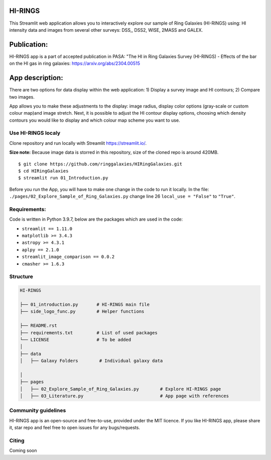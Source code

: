 |logo|

HI-RINGS
===============

|Streamlit|

This Streamlit web application allows you to interactively explore our sample of Ring Galaxies (HI-RINGS) using: HI intensity data and images from several other surveys: DSS,, DSS2, WISE, 2MASS and GALEX.


Publication:
===============
HI-RINGS app is a part of accepted publication in PASA: "The HI in Ring Galaxies Survey (HI-RINGS) - Effects of the bar on the HI gas in ring galaxies: https://arxiv.org/abs/2304.00515


App description:
===============

There are two options for data display within the web application: 
1) Display a survey image and HI contours; 
2) Compare two images. 

App allows you to make these adjustments to the display: image radius, display color options (gray-scale or custom colour map)and image stretch. Next, it is possible to adjust the HI contour display options, choosing which density contours you would like to display and which colour map scheme you want to use. 


Use HI-RINGS localy
--------------------------------

Clone repository and run locally with Streamlit https://streamlit.io/.


**Size note:** Because image data is storred in this repository, size of the cloned repo is around 420MB. 

::

    $ git clone https://github.com/ringgalaxies/HIRingGalaxies.git
    $ cd HIRingGalaxies
    $ streamlit run 01_Introduction.py

Before you run the App, you will have to make one change in the code to run it locally. 
In the file: ``./pages/02_Explore_Sample_of_Ring_Galaxies.py`` change line 26 ``local_use = "False"`` to ``"True"``.


**Requirements:**
-----------------
Code is written in Python 3.9.7, below are the packages which are used in the code:

- ``streamlit == 1.11.0``
- ``matplotlib >= 3.4.3``
- ``astropy >= 4.3.1``
- ``aplpy == 2.1.0``
- ``streamlit_image_comparison == 0.0.2``
- ``cmasher >= 1.6.3``



Structure
---------

.. code-block:: raw
   
   HI-RINGS
   
   ├── 01_introduction.py       # HI-RINGS main file
   ├── side_logo_func.py        # Helper functions

   ├── README.rst
   ├── requirements.txt         # List of used packages
   └── LICENSE                  # To be added
   │
   ├── data
   │   ├── Galaxy Folders        # Individual galaxy data

   │
   ├── pages
   │   ├── 02_Explore_Sample_of_Ring_Galaxies.py        # Explore HI-RINGS page
   │   ├── 03_Literature.py                             # App page with references


Community guidelines
--------------------
HI-RINGS app is an open-source and free-to-use, provided under the MIT licence. If you like HI-RINGS app, please share it, star repo and feel free to open issues for any bugs/requests. 

Citing
------
Coming soon



.. |logo| image:: https://github.com/ringgalaxies/HIRingGalaxies/blob/main/Logo.png
   :width: 200
   :target: https://github.com/ringgalaxies/HIRingGalaxies
   :alt: HI logo
   
.. |Streamlit| image:: https://static.streamlit.io/badges/streamlit_badge_black_white.svg
   :target: https://hi-rings.streamlitapp.com/
   :alt: Streamlit App

